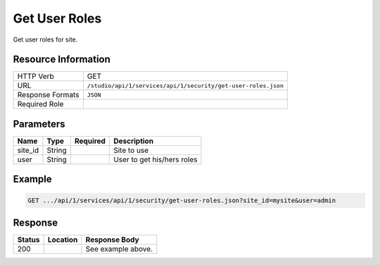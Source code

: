 .. _crafter-studio-api-security-get-user-roles:

==============
Get User Roles
==============

Get user roles for site.

--------------------
Resource Information
--------------------

+----------------------------+-------------------------------------------------------------------+
|| HTTP Verb                 || GET                                                              |
+----------------------------+-------------------------------------------------------------------+
|| URL                       || ``/studio/api/1/services/api/1/security/get-user-roles.json``    |
+----------------------------+-------------------------------------------------------------------+
|| Response Formats          || ``JSON``                                                         |
+----------------------------+-------------------------------------------------------------------+
|| Required Role             ||                                                                  |
+----------------------------+-------------------------------------------------------------------+

----------
Parameters
----------

+---------------+-------------+---------------+--------------------------------------------------+
|| Name         || Type       || Required     || Description                                     |
+===============+=============+===============+==================================================+
|| site_id      || String     ||              || Site to use                                     |
+---------------+-------------+---------------+--------------------------------------------------+
|| user         || String     ||              || User to get his/hers roles                      |
+---------------+-------------+---------------+--------------------------------------------------+

-------
Example
-------

.. code-block:: guess

	GET .../api/1/services/api/1/security/get-user-roles.json?site_id=mysite&user=admin

.. code-block:: json
  :linenos:

  {
      "roles":
          [
              "admin"
          ]
  }

--------
Response
--------

+---------+-------------------------------------------+---------------------------------------------------+
|| Status || Location                                 || Response Body                                    |
+=========+===========================================+===================================================+
|| 200    ||                                          || See example above.                               |
+---------+-------------------------------------------+---------------------------------------------------+
